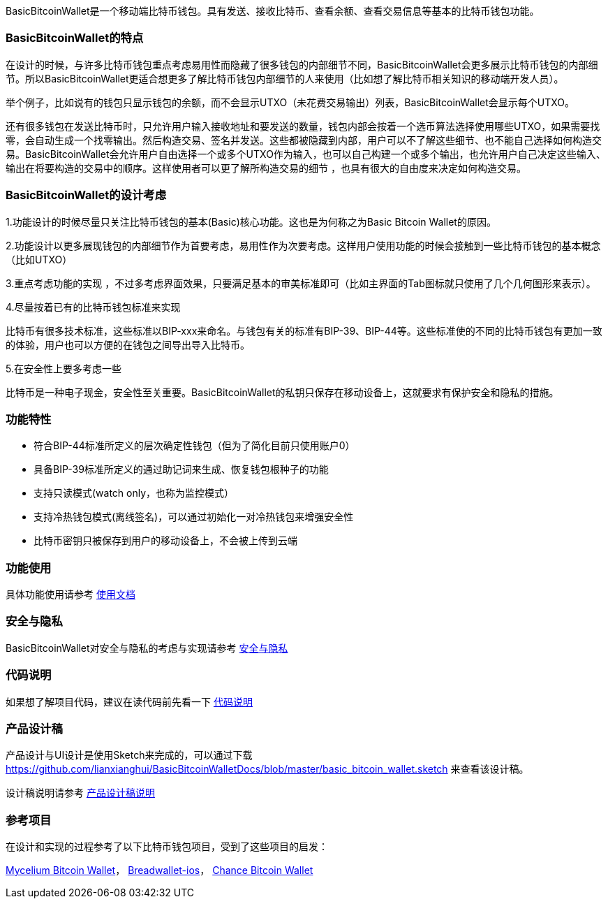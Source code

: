 BasicBitcoinWallet是一个移动端比特币钱包。具有发送、接收比特币、查看余额、查看交易信息等基本的比特币钱包功能。

=== BasicBitcoinWallet的特点

在设计的时候，与许多比特币钱包重点考虑易用性而隐藏了很多钱包的内部细节不同，BasicBitcoinWallet会更多展示比特币钱包的内部细节。所以BasicBitcoinWallet更适合想更多了解比特币钱包内部细节的人来使用（比如想了解比特币相关知识的移动端开发人员）。

举个例子，比如说有的钱包只显示钱包的余额，而不会显示UTXO（未花费交易输出）列表，BasicBitcoinWallet会显示每个UTXO。

还有很多钱包在发送比特币时，只允许用户输入接收地址和要发送的数量，钱包内部会按着一个选币算法选择使用哪些UTXO，如果需要找零，会自动生成一个找零输出。然后构造交易、签名并发送。这些都被隐藏到内部，用户可以不了解这些细节、也不能自己选择如何构造交易。BasicBitcoinWallet会允许用户自由选择一个或多个UTXO作为输入，也可以自己构建一个或多个输出，也允许用户自己决定这些输入、输出在将要构造的交易中的顺序。这样使用者可以更了解所构造交易的细节
，也具有很大的自由度来决定如何构造交易。

=== BasicBitcoinWallet的设计考虑

1.功能设计的时候尽量只关注比特币钱包的基本(Basic)核心功能。这也是为何称之为Basic
Bitcoin Wallet的原因。

2.功能设计以更多展现钱包的内部细节作为首要考虑，易用性作为次要考虑。这样用户使用功能的时候会接触到一些比特币钱包的基本概念（比如UTXO）

3.重点考虑功能的实现
，不过多考虑界面效果，只要满足基本的审美标准即可（比如主界面的Tab图标就只使用了几个几何图形来表示）。

4.尽量按着已有的比特币钱包标准来实现

比特币有很多技术标准，这些标准以BIP-xxx来命名。与钱包有关的标准有BIP-39、BIP-44等。这些标准使的不同的比特币钱包有更加一致的体验，用户也可以方便的在钱包之间导出导入比特币。

5.在安全性上要多考虑一些

比特币是一种电子现金，安全性至关重要。BasicBitcoinWallet的私钥只保存在移动设备上，这就要求有保护安全和隐私的措施。

=== 功能特性

* 符合BIP-44标准所定义的层次确定性钱包（但为了简化目前只使用账户0）

* 具备BIP-39标准所定义的通过助记词来生成、恢复钱包根种子的功能

* 支持只读模式(watch only，也称为监控模式）

* 支持冷热钱包模式(离线签名)，可以通过初始化一对冷热钱包来增强安全性

* 比特币密钥只被保存到用户的移动设备上，不会被上传到云端

=== 功能使用

具体功能使用请参考 https://github.com/lianxianghui/BasicBitcoinWalletDocs/blob/master/UserGuide/UserGuideIndex.adoc[使用文档]

=== 安全与隐私

BasicBitcoinWallet对安全与隐私的考虑与实现请参考 https://github.com/lianxianghui/BasicBitcoinWalletDocs/blob/master/WalletSecurity.adoc[安全与隐私]

=== 代码说明

如果想了解项目代码，建议在读代码前先看一下 https://github.com/lianxianghui/BasicBitcoinWalletDocs/blob/master/CodeDescription.adoc[代码说明]

=== 产品设计稿

产品设计与UI设计是使用Sketch来完成的，可以通过下载 https://github.com/lianxianghui/BasicBitcoinWalletDocs/blob/master/basic_bitcoin_wallet.sketch 来查看该设计稿。

设计稿说明请参考 https://github.com/lianxianghui/BasicBitcoinWalletDocs/blob/master/ProductDesignDraftDescription.adoc[产品设计稿说明]

=== 参考项目

在设计和实现的过程参考了以下比特币钱包项目，受到了这些项目的启发：

https://github.com/mycelium-com/wallet-android[Mycelium Bitcoin Wallet]，
https://github.com/breadwallet/breadwallet-ios[Breadwallet-ios]， https://github.com/zhiquan911/chance_btc_wallet[Chance Bitcoin Wallet]

